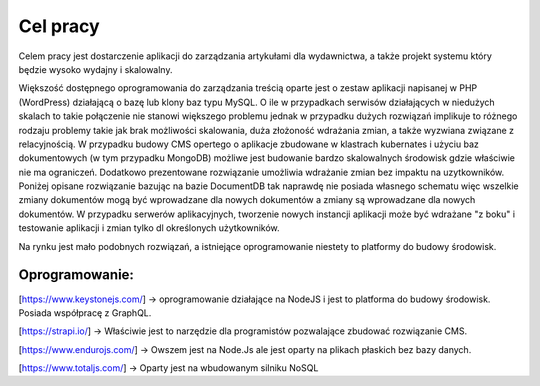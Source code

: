 Cel pracy
=========

Celem pracy jest dostarczenie aplikacji do zarządzania artykułami dla wydawnictwa, a także projekt systemu który będzie wysoko wydajny i skalowalny. 

Większość dostępnego oprogramowania do zarządzania treścią oparte jest o zestaw aplikacji napisanej w PHP (WordPress) działającą o bazę lub klony baz typu MySQL. O ile w przypadkach serwisów działających w niedużych skalach to takie połączenie nie stanowi większego problemu jednak w przypadku dużych rozwiązań implikuje to różnego rodzaju problemy takie jak brak możliwości skalowania, duża złożoność wdrażania zmian, a także wyzwiana związane z relacyjnością. W przypadku budowy CMS opertego o aplikacje zbudowane w klastrach kubernates i użyciu baz dokumentowych (w tym przypadku MongoDB) możliwe jest budowanie bardzo skalowalnych środowisk gdzie właściwie nie ma ograniczeń. Dodatkowo prezentowane rozwiązanie umożliwia wdrażanie zmian bez impaktu na uzytkowników. Poniżej opisane rozwiązanie bazując na bazie DocumentDB tak naprawdę nie posiada własnego schematu więc wszelkie zmiany dokumentów mogą być wprowadzane dla nowych dokumentów a zmiany są wprowadzane dla nowych dokumentów. W przypadku serwerów aplikacyjnych, tworzenie nowych instancji aplikacji może być wdrażane "z boku" i testowanie aplikacji i zmian tylko dl określonych użytkowników. 

Na rynku jest mało podobnych rozwiązań, a istniejące oprogramowanie niestety to platformy do budowy środowisk. 


Oprogramowanie:
---------------

[https://www.keystonejs.com/] -> oprogramowanie działające na NodeJS i jest to platforma do budowy środowisk. Posiada współpracę z GraphQL.


[https://strapi.io/] -> Właściwie jest to narzędzie dla programistów pozwalające zbudować rozwiązanie CMS.


[https://www.endurojs.com/] -> Owszem jest na Node.Js ale jest oparty na plikach płaskich bez bazy danych.


[https://www.totaljs.com/] -> Oparty jest na wbudowanym silniku NoSQL
